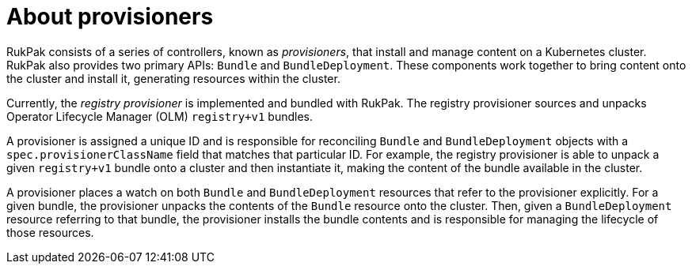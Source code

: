 // Module included in the following assemblies:
//
// * operators/understanding/olm-packaging-format.adoc
// * operators/olm_v1/olmv1_rukpak.adoc

:_mod-docs-content-type: CONCEPT
[id="olm-rukpak-provisioner_{context}"]
= About provisioners

RukPak consists of a series of controllers, known as _provisioners_, that install and manage content on a Kubernetes cluster. RukPak also provides two primary APIs: `Bundle` and `BundleDeployment`. These components work together to bring content onto the cluster and install it, generating resources within the cluster.

Currently, the _registry provisioner_ is implemented and bundled with RukPak. The registry provisioner sources and unpacks Operator Lifecycle Manager (OLM) `registry+v1` bundles.

A provisioner is assigned a unique ID and is responsible for reconciling `Bundle` and `BundleDeployment` objects with a `spec.provisionerClassName` field that matches that particular ID. For example, the registry provisioner is able to unpack a given `registry+v1` bundle onto a cluster and then instantiate it, making the content of the bundle available in the cluster.

A provisioner places a watch on both `Bundle` and `BundleDeployment` resources that refer to the provisioner explicitly. For a given bundle, the provisioner unpacks the contents of the `Bundle` resource onto the cluster. Then, given a `BundleDeployment` resource referring to that bundle, the provisioner installs the bundle contents and is responsible for managing the lifecycle of those resources.
